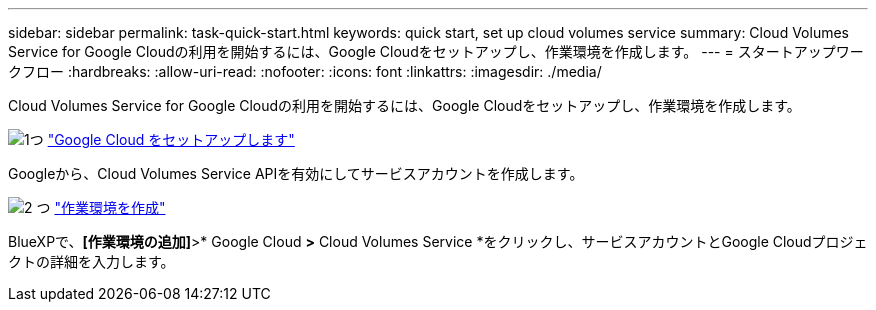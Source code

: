 ---
sidebar: sidebar 
permalink: task-quick-start.html 
keywords: quick start, set up cloud volumes service 
summary: Cloud Volumes Service for Google Cloudの利用を開始するには、Google Cloudをセットアップし、作業環境を作成します。 
---
= スタートアップワークフロー
:hardbreaks:
:allow-uri-read: 
:nofooter: 
:icons: font
:linkattrs: 
:imagesdir: ./media/


[role="lead"]
Cloud Volumes Service for Google Cloudの利用を開始するには、Google Cloudをセットアップし、作業環境を作成します。

.image:https://raw.githubusercontent.com/NetAppDocs/common/main/media/number-1.png["1つ"] link:task-set-up-google-cloud.html["Google Cloud をセットアップします"]
[role="quick-margin-para"]
Googleから、Cloud Volumes Service APIを有効にしてサービスアカウントを作成します。

.image:https://raw.githubusercontent.com/NetAppDocs/common/main/media/number-2.png["2 つ"] link:task-create-working-env.html["作業環境を作成"]
[role="quick-margin-para"]
BlueXPで、*[作業環境の追加]*>* Google Cloud *>* Cloud Volumes Service *をクリックし、サービスアカウントとGoogle Cloudプロジェクトの詳細を入力します。
